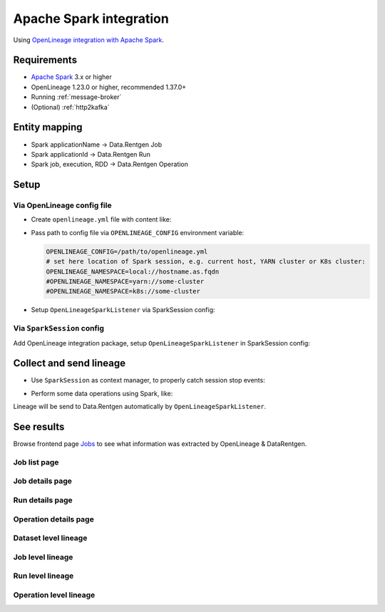 .. _overview-setup-spark:

Apache Spark integration
========================

Using `OpenLineage integration with Apache Spark <https://openlineage.io/docs/integrations/spark/>`_.

Requirements
------------

* `Apache Spark <https://spark.apache.org/>`_ 3.x or higher
* OpenLineage 1.23.0 or higher, recommended 1.37.0+
* Running :ref:`message-broker`
* (Optional) :ref:`http2kafka`

Entity mapping
--------------

* Spark applicationName → Data.Rentgen Job
* Spark applicationId → Data.Rentgen Run
* Spark job, execution, RDD → Data.Rentgen Operation

Setup
-----

Via OpenLineage config file
~~~~~~~~~~~~~~~~~~~~~~~~~~~

* Create ``openlineage.yml`` file with content like:

  .. tabs::

    .. code-tab:: yaml KafkaTransport
      :caption: openlineage.yml

      transport:
          type: kafka
          topicName: input.runs
          properties:
              # should be accessible from Spark driver
              bootstrap.servers: localhost:9093
              security.protocol: SASL_PLAINTEXT
              sasl.mechanism: SCRAM-SHA-256
              sasl.jaas.config: |
                  org.apache.kafka.common.security.scram.ScramLoginModule required
                  username="data_rentgen"
                  password="changeme";
              key.serializer: org.apache.kafka.common.serialization.StringSerializer
              value.serializer: org.apache.kafka.common.serialization.StringSerializer
              compression.type: zstd
              acks: all

    .. code-tab:: yaml HttpTransport (requires HTTP2Kafka)
      :caption: openlineage.yml

      transport:
          type: http
          # http2kafka URL, should be accessible from Spark driver
          url: http://localhost:8002
          endpoint: /v1/openlineage
          compression: gzip
          auth:
              type: api_key
              # create a PersonalToken, and pass it here
              apiKey: personal_token_AAAAAAAAAAAA.BBBBBBBBBBBBBBBBBBBBBBB.CCCCCCCCCCCCCCCCCCCCC

* Pass path to config file via ``OPENLINEAGE_CONFIG`` environment variable:

  .. code:: bash

      OPENLINEAGE_CONFIG=/path/to/openlineage.yml
      # set here location of Spark session, e.g. current host, YARN cluster or K8s cluster:
      OPENLINEAGE_NAMESPACE=local://hostname.as.fqdn
      #OPENLINEAGE_NAMESPACE=yarn://some-cluster
      #OPENLINEAGE_NAMESPACE=k8s://some-cluster

* Setup ``OpenLineageSparkListener`` via SparkSession config:

.. code-block:: python
    :caption: etl.py

    from pyspark.sql import SparkSession

    spark = (
        SparkSession.builder
        # install OpenLineage integration and Kafka client
        .config(
            "spark.jars.packages",
            # For KafkaTransport
            "io.openlineage:openlineage-spark_2.12:1.37.0,org.apache.kafka:kafka-clients:3.9.0",
            # For HttpTransport
            #"io.openlineage:openlineage-spark_2.12:1.37.0",
        )
        .config(
            "spark.extraListeners",
            "io.openlineage.spark.agent.OpenLineageSparkListener",
        )
        # set Spark session master & applicationName
        .master("local")
        .appName("mysession")
        # few other important options
        .config("spark.openlineage.jobName.appendDatasetName", "false")
        .config("spark.openlineage.columnLineage.datasetLineageEnabled", "true")
        .getOrCreate()
    )

Via ``SparkSession`` config
~~~~~~~~~~~~~~~~~~~~~~~~~~~

Add OpenLineage integration package, setup ``OpenLineageSparkListener`` in SparkSession config:

.. tabs::

  .. code-tab:: python KafkaTransport
    :caption: etl.py

    from pyspark.sql import SparkSession

    spark = (
        SparkSession.builder
        # install OpenLineage integration and Kafka client
        .config(
            "spark.jars.packages",
            "io.openlineage:openlineage-spark_2.12:1.37.0,org.apache.kafka:kafka-clients:3.9.0",
        )
        .config(
            "spark.extraListeners", "io.openlineage.spark.agent.OpenLineageSparkListener"
        )
        # set Spark session master & applicationName
        .master("local")
        .appName("mysession")
        # set here location of Spark session, e.g. current host, YARN cluster or K8s cluster:
        .config("spark.openlineage.namespace", "local://hostname.as.fqdn")
        # .config("spark.openlineage.namespace", "yarn://some-cluster")
        # .config("spark.openlineage.namespace", "k8s://some-cluster")
        .config("spark.openlineage.transport.type", "kafka")
        # set here Kafka connection address & credentials
        .config("spark.openlineage.transport.topicName", "input.runs")
        .config(
            # should be accessible from Spark driver
            "spark.openlineage.transport.properties.bootstrap.servers",
            "localhost:9093",
        )
        .config(
            "spark.openlineage.transport.properties.security.protocol",
            "SASL_PLAINTEXT",
        )
        .config(
            "spark.openlineage.transport.properties.sasl.mechanism",
            "SCRAM-SHA-256",
        )
        .config(
            # Kafka auth credentials
            "spark.openlineage.transport.properties.sasl.jaas.config",
            'org.apache.kafka.common.security.scram.ScramLoginModule required username="data_rentgen" password="changeme";',
        )
        .config("spark.openlineage.transport.properties.acks", "all")
        .config(
            "spark.openlineage.transport.properties.key.serializer",
            "org.apache.kafka.common.serialization.StringSerializer",
        )
        .config(
            "spark.openlineage.transport.properties.value.serializer",
            "org.apache.kafka.common.serialization.StringSerializer",
        )
        .config("spark.openlineage.transport.properties.compression.type", "zstd")
        # few other important options
        .config("spark.openlineage.jobName.appendDatasetName", "false")
        .config("spark.openlineage.columnLineage.datasetLineageEnabled", "true")
        .getOrCreate()
    )

  .. code-tab:: python HttpTransport (requires HTTP2Kafka)
    :caption: etl.py

    from pyspark.sql import SparkSession

    spark = (
        SparkSession.builder
        # install OpenLineage integration and Kafka client
        .config(
            "spark.jars.packages",
            "io.openlineage:openlineage-spark_2.12:1.37.0",
        )
        .config(
            "spark.extraListeners", "io.openlineage.spark.agent.OpenLineageSparkListener"
        )
        # set Spark session master & applicationName
        .master("local")
        .appName("mysession")
        # set here location of Spark session, e.g. current host, YARN cluster or K8s cluster:
        .config("spark.openlineage.namespace", "local://hostname.as.fqdn")
        # .config("spark.openlineage.namespace", "yarn://some-cluster")
        # .config("spark.openlineage.namespace", "k8s://some-cluster")
        .config("spark.openlineage.transport.type", "http")
        # http2kafka url, should be accessible from Spark driver
        .config("spark.openlineage.transport.url", "http://localhost:8002")
        .config("spark.openlineage.transport.endpoint", "/v1/openlineage")
        .config("spark.openlineage.transport.compression", "gzip")
        .config("spark.openlineage.transport.auth.type", "api_key")
        .config(
            #Create a PersonalToken, and pass it here
            "spark.openlineage.transport.auth.apiKey",
            "personal_token_AAAAAAAAAAAA.BBBBBBBBBBBBBBBBBBBBBBB.CCCCCCCCCCCCCCCCCCCCC",
        )
        # few other important options
        .config("spark.openlineage.jobName.appendDatasetName", "false")
        .config("spark.openlineage.columnLineage.datasetLineageEnabled", "true")
        .getOrCreate()
    )

Collect and send lineage
------------------------

* Use ``SparkSession`` as context manager, to properly catch session stop events:

.. code-block:: python
    :caption: etl.py

    with SparkSession.builder.getOrCreate() as spark:
        # work with spark inside this context

* Perform some data operations using Spark, like:

.. code-block:: python
    :caption: etl.py

    df = spark.read.format("jdbc").options(...).load()
    df.write.format("csv").save("/output/path")

Lineage will be send to Data.Rentgen automatically by ``OpenLineageSparkListener``.

See results
-----------

Browse frontend page `Jobs <http://localhost:3000/jobs>`_
to see what information was extracted by OpenLineage & DataRentgen.

Job list page
~~~~~~~~~~~~~

.. image:: ./job_list.png

Job details page
~~~~~~~~~~~~~~~~

.. image:: ./job_details.png

Run details page
~~~~~~~~~~~~~~~~

.. image:: ./run_details.png

Operation details page
~~~~~~~~~~~~~~~~~~~~~~

.. image:: ./operation_details.png

Dataset level lineage
~~~~~~~~~~~~~~~~~~~~~

.. image:: ./dataset_lineage.png

.. image:: ./dataset_column_lineage.png

Job level lineage
~~~~~~~~~~~~~~~~~

.. image:: ./job_lineage.png

Run level lineage
~~~~~~~~~~~~~~~~~

.. image:: ./run_lineage.png

Operation level lineage
~~~~~~~~~~~~~~~~~~~~~~~

.. image:: ./operation_lineage.png
